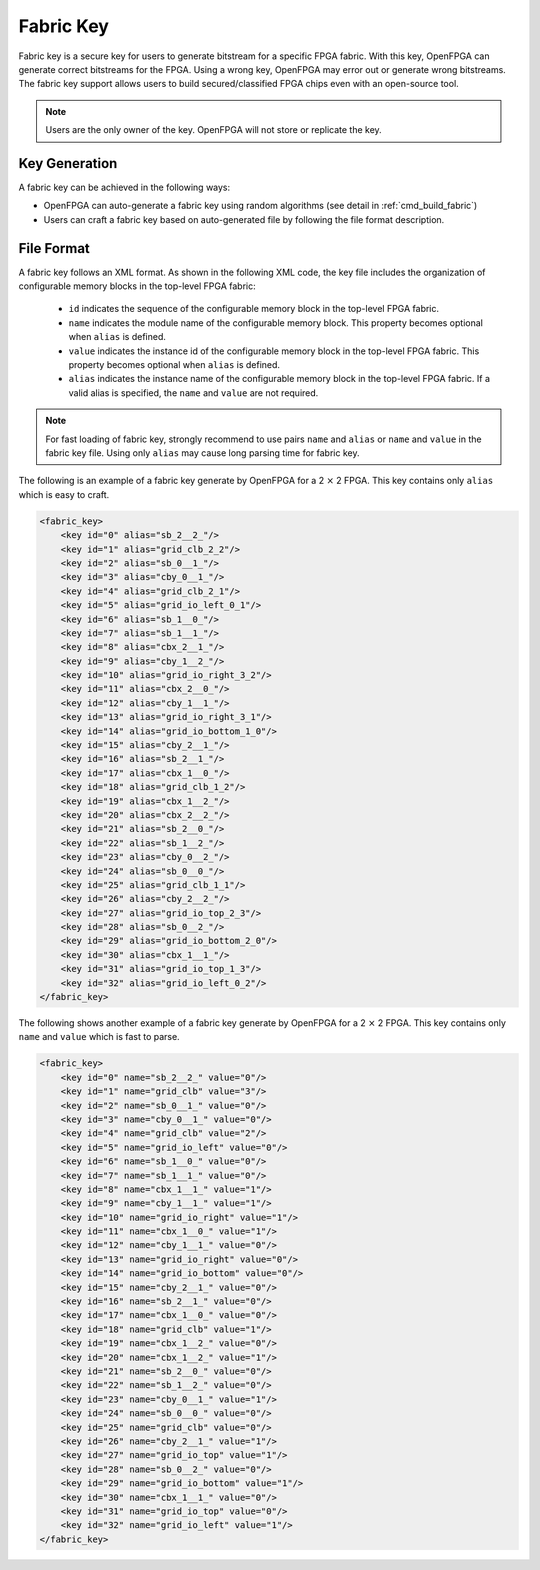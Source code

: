 Fabric Key
~~~~~~~~~~

Fabric key is a secure key for users to generate bitstream for a specific FPGA fabric. 
With this key, OpenFPGA can generate correct bitstreams for the FPGA.
Using a wrong key, OpenFPGA may error out or generate wrong bitstreams.
The fabric key support allows users to build secured/classified FPGA chips even with an open-source tool.

.. note:: Users are the only owner of the key. OpenFPGA will not store or replicate the key.

Key Generation
``````````````
A fabric key can be achieved in the following ways:

- OpenFPGA can auto-generate a fabric key using random algorithms (see detail in :ref:`cmd_build_fabric`)

- Users can craft a fabric key based on auto-generated file by following the file format description.

File Format
```````````

A fabric key follows an XML format. As shown in the following XML code, the key file includes the organization of configurable memory blocks in the top-level FPGA fabric: 

  - ``id`` indicates the sequence of the configurable memory block in the top-level FPGA fabric.

  - ``name`` indicates the module name of the configurable memory block. This property becomes optional when ``alias`` is defined.

  - ``value`` indicates the instance id of the configurable memory block in the top-level FPGA fabric. This property becomes optional when ``alias`` is defined.

  - ``alias`` indicates the instance name of the configurable memory block in the top-level FPGA fabric. If a valid alias is specified, the ``name`` and ``value`` are not required.

.. note:: For fast loading of fabric key, strongly recommend to use pairs ``name`` and ``alias`` or ``name`` and ``value`` in the fabric key file. Using only ``alias`` may cause long parsing time for fabric key. 

The following is an example of a fabric key generate by OpenFPGA for a 2 :math:`\times` 2 FPGA.
This key contains only ``alias`` which is easy to craft.

.. code-block:: xml

    <fabric_key>
    	<key id="0" alias="sb_2__2_"/>
    	<key id="1" alias="grid_clb_2_2"/>
    	<key id="2" alias="sb_0__1_"/>
    	<key id="3" alias="cby_0__1_"/>
    	<key id="4" alias="grid_clb_2_1"/>
    	<key id="5" alias="grid_io_left_0_1"/>
    	<key id="6" alias="sb_1__0_"/>
    	<key id="7" alias="sb_1__1_"/>
    	<key id="8" alias="cbx_2__1_"/>
    	<key id="9" alias="cby_1__2_"/>
    	<key id="10" alias="grid_io_right_3_2"/>
    	<key id="11" alias="cbx_2__0_"/>
    	<key id="12" alias="cby_1__1_"/>
    	<key id="13" alias="grid_io_right_3_1"/>
    	<key id="14" alias="grid_io_bottom_1_0"/>
    	<key id="15" alias="cby_2__1_"/>
    	<key id="16" alias="sb_2__1_"/>
    	<key id="17" alias="cbx_1__0_"/>
    	<key id="18" alias="grid_clb_1_2"/>
    	<key id="19" alias="cbx_1__2_"/>
    	<key id="20" alias="cbx_2__2_"/>
    	<key id="21" alias="sb_2__0_"/>
    	<key id="22" alias="sb_1__2_"/>
    	<key id="23" alias="cby_0__2_"/>
    	<key id="24" alias="sb_0__0_"/>
    	<key id="25" alias="grid_clb_1_1"/>
    	<key id="26" alias="cby_2__2_"/>
    	<key id="27" alias="grid_io_top_2_3"/>
    	<key id="28" alias="sb_0__2_"/>
    	<key id="29" alias="grid_io_bottom_2_0"/>
    	<key id="30" alias="cbx_1__1_"/>
    	<key id="31" alias="grid_io_top_1_3"/>
    	<key id="32" alias="grid_io_left_0_2"/>
    </fabric_key>

The following shows another example of a fabric key generate by OpenFPGA for a 2 :math:`\times` 2 FPGA.
This key contains only ``name`` and ``value`` which is fast to parse.

.. code-block:: xml

    <fabric_key>
    	<key id="0" name="sb_2__2_" value="0"/>
    	<key id="1" name="grid_clb" value="3"/>
    	<key id="2" name="sb_0__1_" value="0"/>
    	<key id="3" name="cby_0__1_" value="0"/>
    	<key id="4" name="grid_clb" value="2"/>
    	<key id="5" name="grid_io_left" value="0"/>
    	<key id="6" name="sb_1__0_" value="0"/>
    	<key id="7" name="sb_1__1_" value="0"/>
    	<key id="8" name="cbx_1__1_" value="1"/>
    	<key id="9" name="cby_1__1_" value="1"/>
    	<key id="10" name="grid_io_right" value="1"/>
    	<key id="11" name="cbx_1__0_" value="1"/>
    	<key id="12" name="cby_1__1_" value="0"/>
    	<key id="13" name="grid_io_right" value="0"/>
    	<key id="14" name="grid_io_bottom" value="0"/>
    	<key id="15" name="cby_2__1_" value="0"/>
    	<key id="16" name="sb_2__1_" value="0"/>
    	<key id="17" name="cbx_1__0_" value="0"/>
    	<key id="18" name="grid_clb" value="1"/>
    	<key id="19" name="cbx_1__2_" value="0"/>
    	<key id="20" name="cbx_1__2_" value="1"/>
    	<key id="21" name="sb_2__0_" value="0"/>
    	<key id="22" name="sb_1__2_" value="0"/>
    	<key id="23" name="cby_0__1_" value="1"/>
    	<key id="24" name="sb_0__0_" value="0"/>
    	<key id="25" name="grid_clb" value="0"/>
    	<key id="26" name="cby_2__1_" value="1"/>
    	<key id="27" name="grid_io_top" value="1"/>
    	<key id="28" name="sb_0__2_" value="0"/>
    	<key id="29" name="grid_io_bottom" value="1"/>
    	<key id="30" name="cbx_1__1_" value="0"/>
    	<key id="31" name="grid_io_top" value="0"/>
    	<key id="32" name="grid_io_left" value="1"/>
    </fabric_key>
